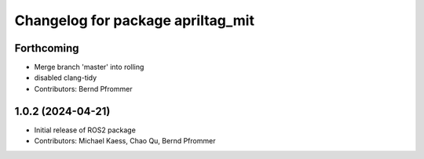 ^^^^^^^^^^^^^^^^^^^^^^^^^^^^^^^^^^
Changelog for package apriltag_mit
^^^^^^^^^^^^^^^^^^^^^^^^^^^^^^^^^^

Forthcoming
-----------
* Merge branch 'master' into rolling
* disabled clang-tidy
* Contributors: Bernd Pfrommer

1.0.2 (2024-04-21)
------------------
* Initial release of ROS2 package
* Contributors:  Michael Kaess, Chao Qu, Bernd Pfrommer
